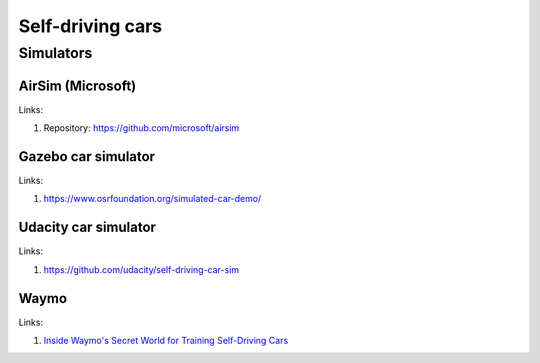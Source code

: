 =================
Self-driving cars
=================

Simulators
----------

AirSim (Microsoft)
``````````````````

Links:

#. Repository: https://github.com/microsoft/airsim

Gazebo car simulator
```````````````````

Links:

#. https://www.osrfoundation.org/simulated-car-demo/

Udacity car simulator
`````````````````````

Links:

#. https://github.com/udacity/self-driving-car-sim

Waymo
`````

Links:

#. `Inside Waymo's Secret World for Training Self-Driving Cars <https://www.theatlantic.com/technology/archive/2017/08/inside-waymos-secret-testing-and-simulation-facilities/537648/>`_
